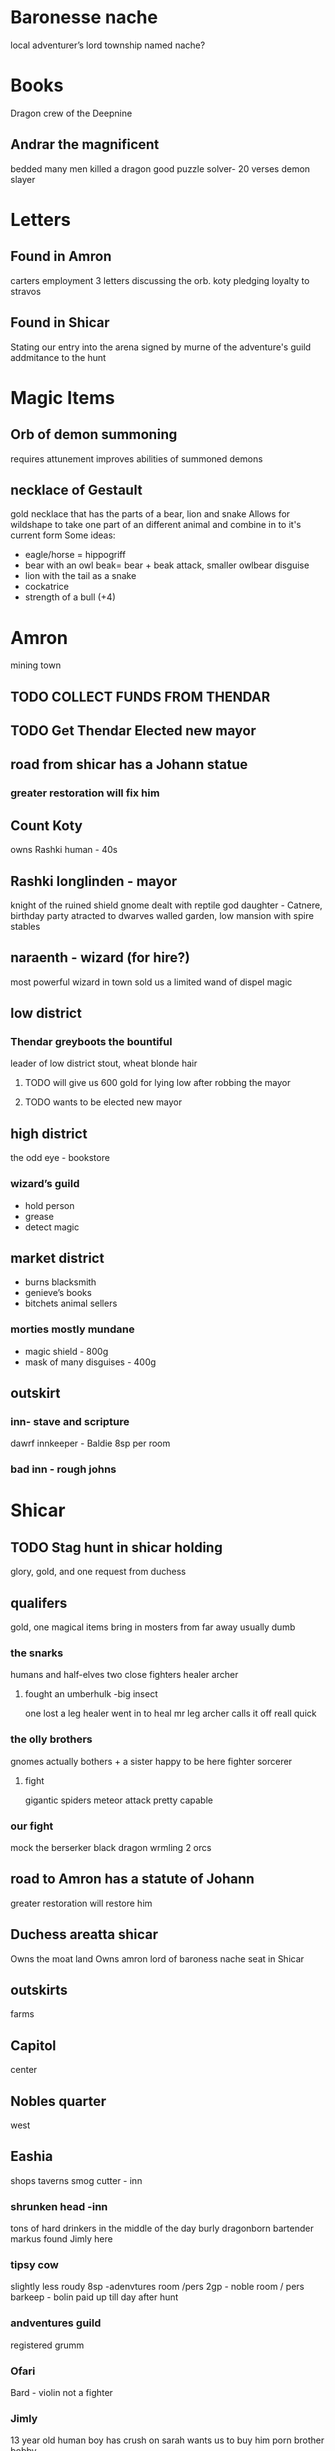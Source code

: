 * Baronesse nache
local adventurer’s lord
township named nache?
* Books
Dragon crew of the Deepnine
** Andrar the magnificent
bedded many men killed a dragon 
good puzzle solver- 20 verses
demon slayer
	

* Letters
** Found in Amron
carters employment
3 letters discussing the orb. 
koty pledging loyalty to stravos

** Found in Shicar
 Stating our entry into the arena signed by murne of the adventure's guild 
 addmitance to the hunt
* Magic Items
** Orb of demon summoning
requires attunement
improves abilities of summoned demons
** necklace of Gestault
gold necklace that has the parts of a bear, lion and snake
Allows for wildshape to take one part of an different animal and combine in to it's current form
Some ideas:
- eagle/horse = hippogriff
- bear with an owl beak= bear + beak attack, smaller owlbear disguise 
- lion with the tail as a snake
- cockatrice
- strength of a bull (+4)


* Amron 
mining town 
** TODO COLLECT FUNDS FROM THENDAR
** TODO Get Thendar Elected new mayor

** road from shicar has a Johann statue
***		greater restoration will fix him
**	Count Koty
		owns Rashki
		human - 40s 
**	Rashki longlinden - mayor
knight of the ruined shield
gnome 
dealt with reptile god
daughter - Catnere, birthday party
      atracted to dwarves
walled garden, low mansion with spire 
	stables
** naraenth - wizard (for hire?)
most powerful wizard in town
sold us a limited wand of dispel magic
** low district
*** Thendar greyboots the bountiful 
leader of low district 
stout, wheat blonde hair
**** TODO will give us 600 gold for lying low after robbing the mayor
**** TODO wants to be elected new mayor
			
** high district
the odd eye - bookstore  
*** wizard’s guild
- hold person
- grease
- detect magic			
** market district
- burns blacksmith        
- genieve’s books 
- bitchets animal sellers
*** morties mostly mundane 	
- magic shield - 800g
- mask of many disguises - 400g
		
** outskirt
*** inn- stave and scripture
dawrf innkeeper - Baldie
8sp per room
*** bad inn -  rough johns
* Shicar
** TODO Stag hunt in shicar holding
glory, gold, and one request from duchess
** qualifers 
    gold, one magical items
bring in mosters from far away
usually dumb
*** the snarks
     humans and half-elves
   two close fighters
   healer
   archer 
****   fought an umberhulk -big insect
     one lost a leg
     healer went in to heal mr leg
     archer calls it off reall quick

*** the olly brothers
    gnomes
    actually bothers + a sister
    happy to be here
    fighter
    sorcerer
**** fight
     gigantic spiders
     meteor attack
     pretty capable
     


*** our fight
    mock the berserker
    black dragon wrmling
    2 orcs

** road to Amron has a statute of Johann
greater restoration will restore him      
** Duchess areatta shicar
	Owns the moat land
	Owns amron
	lord of baroness nache 
	seat in Shicar
** outskirts 
   farms
** Capitol
   center
** Nobles quarter
   west
** Eashia
   shops
   taverns
   smog cutter - inn
*** shrunken head -inn
    tons of hard drinkers in the middle of the day
     burly dragonborn bartender markus
     found Jimly here
*** tipsy cow
     slightly less roudy
     8sp -adenvtures room /pers
     2gp - noble room / pers
     barkeep - bolin
     paid up till day after hunt
***  andventures guild
    registered grumm
 
*** Ofari
   Bard - violin
   not a fighter 
*** Jimly 
  13 year old human boy
  has crush on sarah
  wants us to buy him porn
  brother bobby
 
* Grumm Bull
   goliath
   7.5 ft tall
   giant great ax


* Ragnok Stonehammer - Josh’s Character 
	in touch with thendar
** TODO does this save
* guaneri - travelling lute seller
	better than Johann
	old elf
	worship paverius, god of entertainment 

* Heroma - sea town

* Orlane 
	earldom Rundle 
	help the orphans 
	weird things have happened
	Swamp has swollen withs monster (scale up to lvl 3)
	Johan got a mad letter because we didn’t save it
	close to amron 
	reptile God has emerged - Snake 
	

* Hommlet
mayor baron
spugnor the potionmaster in hommlet
		Crub has a discount
fairgul cult leader
gren woman cult follower
	worship Zornn the elemental god
 

* Duke stravo Tyrin says hello
social climber, started from the bottom 
seeks the kingdom
interested in magical items 
got a demonic book Crub wanted
** his adventurer group
probably higher level
- rouge half-size
- wizard tiefling
	
* King Jerico the Jolly
	peace for the last 5 years
	kingdom of Rovan 


* Find a use for the dragon blood

	
